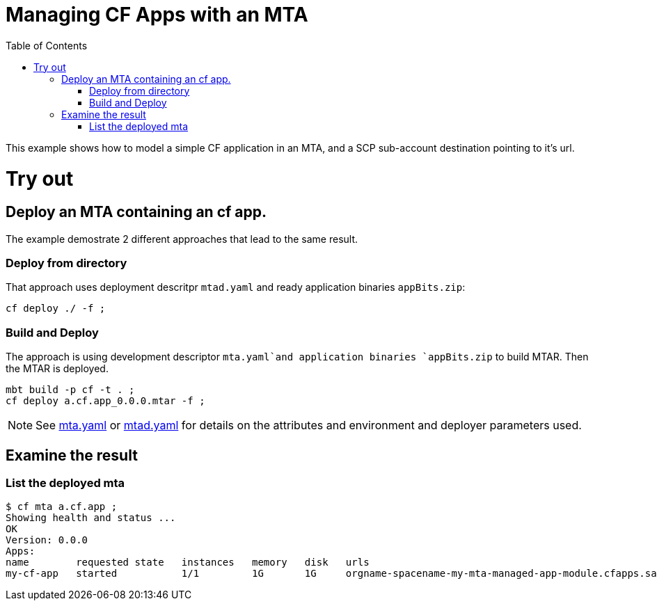 :toc:

# Managing CF Apps with an MTA

This example shows how to model a simple CF application in an MTA, and a SCP sub-account destination pointing to it's url.

# Try out

## Deploy an MTA containing an cf app.

The example demostrate 2 different approaches that lead to the same result.

### Deploy from directory
That approach uses deployment descritpr `mtad.yaml` and ready application binaries `appBits.zip`:
``` bash
cf deploy ./ -f ;
```
### Build and Deploy
The approach is using development descriptor `mta.yaml`and application binaries `appBits.zip` to build MTAR.
Then the MTAR is deployed.

``` bash
mbt build -p cf -t . ;
cf deploy a.cf.app_0.0.0.mtar -f ;
```

NOTE: See link:mta.yaml[mta.yaml] or link:mtad.yaml[mtad.yaml] for details on the attributes and environment and deployer parameters used.

## Examine the result

### List the deployed mta
```bash
$ cf mta a.cf.app ;
Showing health and status ...
OK
Version: 0.0.0
Apps:
name        requested state   instances   memory   disk   urls   
my-cf-app   started           1/1         1G       1G     orgname-spacename-my-mta-managed-app-module.cfapps.sap.hana.ondemand.com, my-custom-host.at.some.domain 
```

